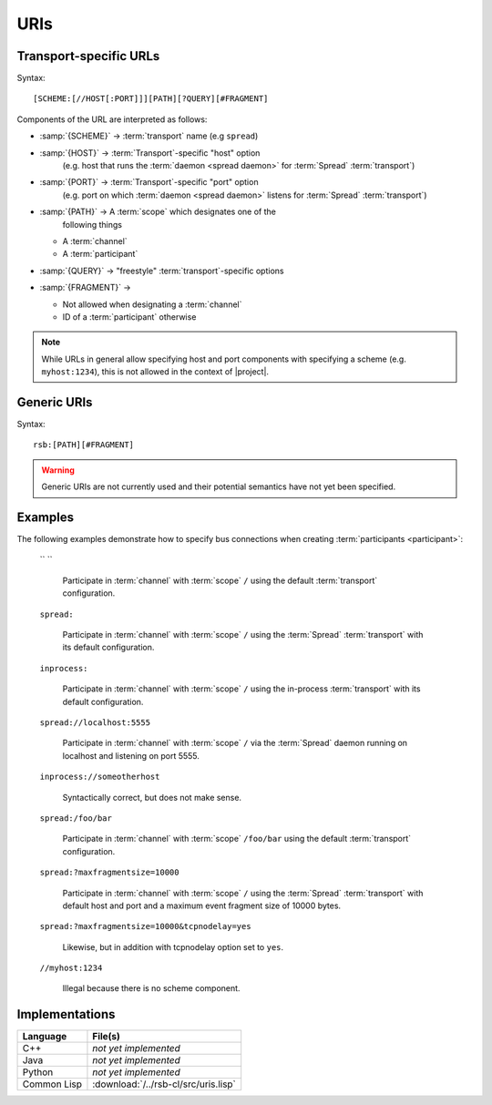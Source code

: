 .. _specification-uris:

======
 URIs
======

Transport-specific URLs
=======================

Syntax::

  [SCHEME:[//HOST[:PORT]]][PATH][?QUERY][#FRAGMENT]

Components of the URL are interpreted as follows:

* :samp:`{SCHEME}`   -> :term:`transport` name (e.g ``spread``)
* :samp:`{HOST}`     -> :term:`Transport`-specific "host" option
                        (e.g. host that runs the :term:`daemon <spread
                        daemon>` for :term:`Spread` :term:`transport`)
* :samp:`{PORT}`     -> :term:`Transport`-specific "port" option
                        (e.g. port on which :term:`daemon <spread
                        daemon>` listens for :term:`Spread`
                        :term:`transport`)
* :samp:`{PATH}`     -> A :term:`scope` which designates one of the
                        following things

  * A :term:`channel`
  * A :term:`participant`

* :samp:`{QUERY}`    -> "freestyle" :term:`transport`-specific options
* :samp:`{FRAGMENT}` ->

  * Not allowed when designating a :term:`channel`
  * ID of a :term:`participant` otherwise

.. note::

   While URLs in general allow specifying host and port components
   with specifying a scheme (e.g. ``myhost:1234``), this is not
   allowed in the context of |project|.

Generic URIs
============

Syntax::

  rsb:[PATH][#FRAGMENT]

.. warning::

   Generic URIs are not currently used and their potential semantics
   have not yet been specified.

..
   Components of the URL are interpreted as follows:

   * :samp:`{SCHEME}`   -> has to be ``rsb``
   * :samp:`{PATH}`     -> A :term:`scope` which designates a one of the following things

     * A :term:`channel`
     * A :term:`participant`

   * :samp:`{FRAGMENT}` ->

     * Not allowed when designating a :term:`channel`
     * ID of a :term:`participant` otherwise

   This may resolve to:

   * :term:`Participant`

     * If there is only one of these entities this is enough for
       resolving it
     * If multiple entities reside on the :term:`scope`, a
       single instance can be selected using their ID::

         rsb:/hierarchical/service/definition/further/to/participant#UniqueIDOfParticipant[UUID]

   * Nothing

   These generic URIs require a global naming service.

Examples
========

..
   The following examples demonstrate generic URIs:

     ``rsb:``

       The :term:`channel` designated by the :term:`scope` ``/``.

     ``rsb:/``

       The :term:`channel` designated by the :term:`scope` ``/``.

     ``rsb:/foo/bar``

       The :term:`channel` designated by the :term:`scope` ``/foo/bar``.

     ``rsb:/foo/bar#10838319-09A4-4D15-BD59-5E054CDB4403``

       The :term:`participant` with ID
       ``10838319-09A4-4D15-BD59-5E054CDB4403``.

The following examples demonstrate how to specify bus connections when
creating :term:`participants <participant>`:

  `` ``

    Participate in :term:`channel` with :term:`scope` ``/`` using the
    default :term:`transport` configuration.

  ``spread:``

    Participate in :term:`channel` with :term:`scope` ``/`` using the
    :term:`Spread` :term:`transport` with its default configuration.

  ``inprocess:``

    Participate in :term:`channel` with :term:`scope` ``/`` using the
    in-process :term:`transport` with its default configuration.

  ``spread://localhost:5555``

    Participate in :term:`channel` with :term:`scope` ``/`` via the
    :term:`Spread` daemon running on localhost and listening on port
    5555.

  ``inprocess://someotherhost``

    Syntactically correct, but does not make sense.

  ``spread:/foo/bar``

    Participate in :term:`channel` with :term:`scope` ``/foo/bar``
    using the default :term:`transport` configuration.

  ``spread:?maxfragmentsize=10000``

    Participate in :term:`channel` with :term:`scope` ``/`` using the
    :term:`Spread` :term:`transport` with default host and port and a
    maximum event fragment size of 10000 bytes.

  ``spread:?maxfragmentsize=10000&tcpnodelay=yes``

    Likewise, but in addition with tcpnodelay option set to ``yes``.

  ``//myhost:1234``

    Illegal because there is no scheme component.

Implementations
===============

=========== ====================================
Language    File(s)
=========== ====================================
C++         *not yet implemented*
Java        *not yet implemented*
Python      *not yet implemented*
Common Lisp :download:`/../rsb-cl/src/uris.lisp`
=========== ====================================
